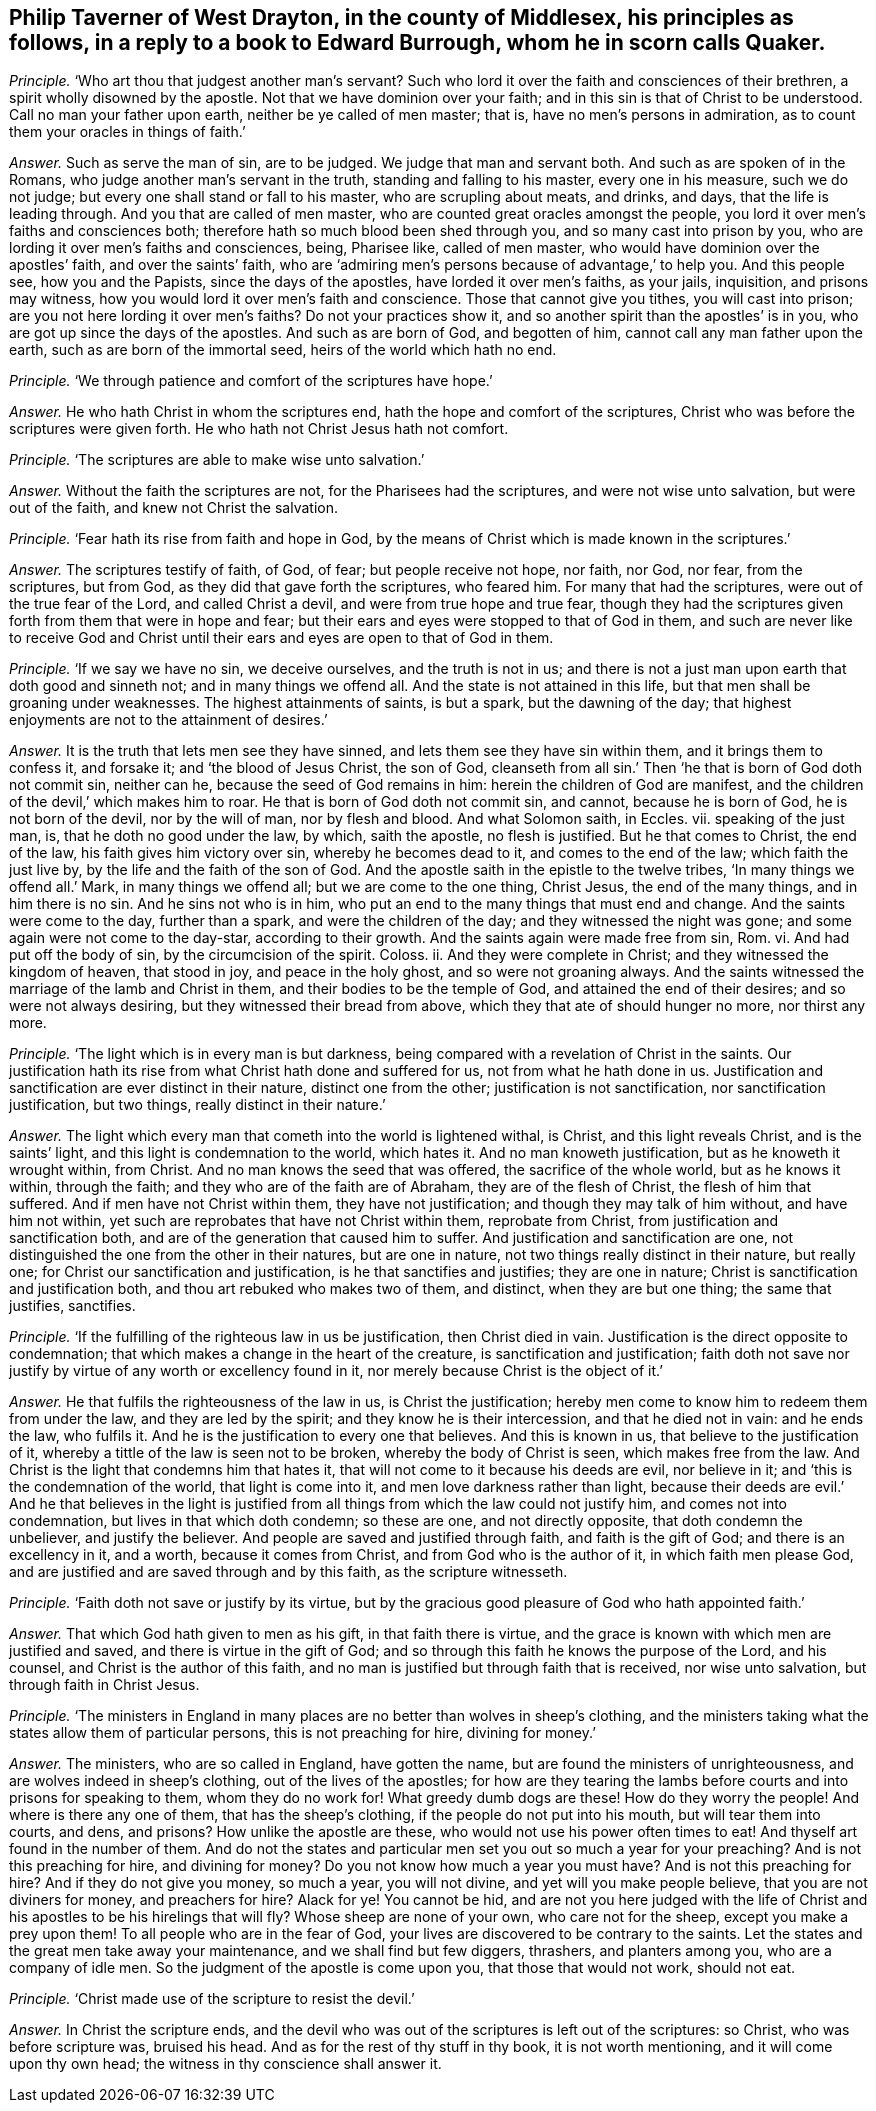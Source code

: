 [.style-blurb, short="Philip Taverner"]
== Philip Taverner of West Drayton, in the county of Middlesex, his principles as follows, in a reply to a book to Edward Burrough, whom he in scorn calls Quaker.

[.discourse-part]
_Principle._ '`Who art thou that judgest another man`'s servant?
Such who lord it over the faith and consciences of their brethren,
a spirit wholly disowned by the apostle.
Not that we have dominion over your faith;
and in this sin is that of Christ to be understood.
Call no man your father upon earth, neither be ye called of men master; that is,
have no men`'s persons in admiration, as to count them your oracles in things of faith.`'

[.discourse-part]
_Answer._ Such as serve the man of sin, are to be judged.
We judge that man and servant both.
And such as are spoken of in the Romans, who judge another man`'s servant in the truth,
standing and falling to his master, every one in his measure, such we do not judge;
but every one shall stand or fall to his master, who are scrupling about meats,
and drinks, and days, that the life is leading through.
And you that are called of men master, who are counted great oracles amongst the people,
you lord it over men`'s faiths and consciences both;
therefore hath so much blood been shed through you, and so many cast into prison by you,
who are lording it over men`'s faiths and consciences, being, Pharisee like,
called of men master, who would have dominion over the apostles`' faith,
and over the saints`' faith,
who are '`admiring men`'s persons because of advantage,`' to help you.
And this people see, how you and the Papists, since the days of the apostles,
have lorded it over men`'s faiths, as your jails, inquisition, and prisons may witness,
how you would lord it over men`'s faith and conscience.
Those that cannot give you tithes, you will cast into prison;
are you not here lording it over men`'s faiths?
Do not your practices show it, and so another spirit than the apostles`' is in you,
who are got up since the days of the apostles.
And such as are born of God, and begotten of him,
cannot call any man father upon the earth, such as are born of the immortal seed,
heirs of the world which hath no end.

[.discourse-part]
_Principle._ '`We through patience and comfort of the scriptures have hope.`'

[.discourse-part]
_Answer._ He who hath Christ in whom the scriptures end,
hath the hope and comfort of the scriptures,
Christ who was before the scriptures were given forth.
He who hath not Christ Jesus hath not comfort.

[.discourse-part]
_Principle._ '`The scriptures are able to make wise unto salvation.`'

[.discourse-part]
_Answer._ Without the faith the scriptures are not, for the Pharisees had the scriptures,
and were not wise unto salvation, but were out of the faith,
and knew not Christ the salvation.

[.discourse-part]
_Principle._ '`Fear hath its rise from faith and hope in God,
by the means of Christ which is made known in the scriptures.`'

[.discourse-part]
_Answer._ The scriptures testify of faith, of God, of fear; but people receive not hope,
nor faith, nor God, nor fear, from the scriptures, but from God,
as they did that gave forth the scriptures, who feared him.
For many that had the scriptures, were out of the true fear of the Lord,
and called Christ a devil, and were from true hope and true fear,
though they had the scriptures given forth from them that were in hope and fear;
but their ears and eyes were stopped to that of God in them,
and such are never like to receive God and Christ until
their ears and eyes are open to that of God in them.

[.discourse-part]
_Principle._ '`If we say we have no sin, we deceive ourselves, and the truth is not in us;
and there is not a just man upon earth that doth good and sinneth not;
and in many things we offend all.
And the state is not attained in this life,
but that men shall be groaning under weaknesses.
The highest attainments of saints, is but a spark, but the dawning of the day;
that highest enjoyments are not to the attainment of desires.`'

[.discourse-part]
_Answer._ It is the truth that lets men see they have sinned,
and lets them see they have sin within them, and it brings them to confess it,
and forsake it; and '`the blood of Jesus Christ, the son of God,
cleanseth from all sin.`' Then '`he that is born of God doth not commit sin,
neither can he, because the seed of God remains in him:
herein the children of God are manifest,
and the children of the devil,`' which makes him to roar.
He that is born of God doth not commit sin, and cannot, because he is born of God,
he is not born of the devil, nor by the will of man, nor by flesh and blood.
And what Solomon saith, in Eccles.
vii. speaking of the just man, is, that he doth no good under the law, by which,
saith the apostle, no flesh is justified.
But he that comes to Christ, the end of the law, his faith gives him victory over sin,
whereby he becomes dead to it, and comes to the end of the law;
which faith the just live by, by the life and the faith of the son of God.
And the apostle saith in the epistle to the twelve tribes,
'`In many things we offend all.`' Mark, in many things we offend all;
but we are come to the one thing, Christ Jesus, the end of the many things,
and in him there is no sin.
And he sins not who is in him, who put an end to the many things that must end and change.
And the saints were come to the day, further than a spark,
and were the children of the day; and they witnessed the night was gone;
and some again were not come to the day-star, according to their growth.
And the saints again were made free from sin, Rom.
vi. And had put off the body of sin, by the circumcision of the spirit.
Coloss.
ii. And they were complete in Christ; and they witnessed the kingdom of heaven,
that stood in joy, and peace in the holy ghost, and so were not groaning always.
And the saints witnessed the marriage of the lamb and Christ in them,
and their bodies to be the temple of God, and attained the end of their desires;
and so were not always desiring, but they witnessed their bread from above,
which they that ate of should hunger no more, nor thirst any more.

[.discourse-part]
_Principle._ '`The light which is in every man is but darkness,
being compared with a revelation of Christ in the saints.
Our justification hath its rise from what Christ hath done and suffered for us,
not from what he hath done in us.
Justification and sanctification are ever distinct in their nature,
distinct one from the other; justification is not sanctification,
nor sanctification justification, but two things, really distinct in their nature.`'

[.discourse-part]
_Answer._ The light which every man that cometh into the world is lightened withal, is Christ,
and this light reveals Christ, and is the saints`' light,
and this light is condemnation to the world, which hates it.
And no man knoweth justification, but as he knoweth it wrought within, from Christ.
And no man knows the seed that was offered, the sacrifice of the whole world,
but as he knows it within, through the faith;
and they who are of the faith are of Abraham, they are of the flesh of Christ,
the flesh of him that suffered.
And if men have not Christ within them, they have not justification;
and though they may talk of him without, and have him not within,
yet such are reprobates that have not Christ within them, reprobate from Christ,
from justification and sanctification both,
and are of the generation that caused him to suffer.
And justification and sanctification are one,
not distinguished the one from the other in their natures, but are one in nature,
not two things really distinct in their nature, but really one;
for Christ our sanctification and justification, is he that sanctifies and justifies;
they are one in nature; Christ is sanctification and justification both,
and thou art rebuked who makes two of them, and distinct, when they are but one thing;
the same that justifies, sanctifies.

[.discourse-part]
_Principle._ '`If the fulfilling of the righteous law in us be justification,
then Christ died in vain.
Justification is the direct opposite to condemnation;
that which makes a change in the heart of the creature,
is sanctification and justification;
faith doth not save nor justify by virtue of any worth or excellency found in it,
nor merely because Christ is the object of it.`'

[.discourse-part]
_Answer._ He that fulfils the righteousness of the law in us, is Christ the justification;
hereby men come to know him to redeem them from under the law,
and they are led by the spirit; and they know he is their intercession,
and that he died not in vain: and he ends the law, who fulfils it.
And he is the justification to every one that believes.
And this is known in us, that believe to the justification of it,
whereby a tittle of the law is seen not to be broken, whereby the body of Christ is seen,
which makes free from the law.
And Christ is the light that condemns him that hates it,
that will not come to it because his deeds are evil, nor believe in it;
and '`this is the condemnation of the world, that light is come into it,
and men love darkness rather than light,
because their deeds are evil.`' And he that believes in the light is justified
from all things from which the law could not justify him,
and comes not into condemnation, but lives in that which doth condemn; so these are one,
and not directly opposite, that doth condemn the unbeliever, and justify the believer.
And people are saved and justified through faith, and faith is the gift of God;
and there is an excellency in it, and a worth, because it comes from Christ,
and from God who is the author of it, in which faith men please God,
and are justified and are saved through and by this faith, as the scripture witnesseth.

[.discourse-part]
_Principle._ '`Faith doth not save or justify by its virtue,
but by the gracious good pleasure of God who hath appointed faith.`'

[.discourse-part]
_Answer._ That which God hath given to men as his gift, in that faith there is virtue,
and the grace is known with which men are justified and saved,
and there is virtue in the gift of God;
and so through this faith he knows the purpose of the Lord, and his counsel,
and Christ is the author of this faith,
and no man is justified but through faith that is received, nor wise unto salvation,
but through faith in Christ Jesus.

[.discourse-part]
_Principle._
'`The ministers in England in many places are no better than wolves in sheep`'s clothing,
and the ministers taking what the states allow them of particular persons,
this is not preaching for hire, divining for money.`'

[.discourse-part]
_Answer._ The ministers, who are so called in England, have gotten the name,
but are found the ministers of unrighteousness,
and are wolves indeed in sheep`'s clothing, out of the lives of the apostles;
for how are they tearing the lambs before courts and into prisons for speaking to them,
whom they do no work for!
What greedy dumb dogs are these!
How do they worry the people!
And where is there any one of them, that has the sheep`'s clothing,
if the people do not put into his mouth, but will tear them into courts, and dens,
and prisons?
How unlike the apostle are these, who would not use his power often times to eat!
And thyself art found in the number of them.
And do not the states and particular men set you out so much a year for your preaching?
And is not this preaching for hire, and divining for money?
Do you not know how much a year you must have?
And is not this preaching for hire?
And if they do not give you money, so much a year, you will not divine,
and yet will you make people believe, that you are not diviners for money,
and preachers for hire?
Alack for ye!
You cannot be hid,
and are not you here judged with the life of Christ
and his apostles to be his hirelings that will fly?
Whose sheep are none of your own, who care not for the sheep,
except you make a prey upon them!
To all people who are in the fear of God,
your lives are discovered to be contrary to the saints.
Let the states and the great men take away your maintenance,
and we shall find but few diggers, thrashers, and planters among you,
who are a company of idle men.
So the judgment of the apostle is come upon you, that those that would not work,
should not eat.

[.discourse-part]
_Principle._ '`Christ made use of the scripture to resist the devil.`'

[.discourse-part]
_Answer._ In Christ the scripture ends,
and the devil who was out of the scriptures is left out of the scriptures: so Christ,
who was before scripture was, bruised his head.
And as for the rest of thy stuff in thy book, it is not worth mentioning,
and it will come upon thy own head; the witness in thy conscience shall answer it.
